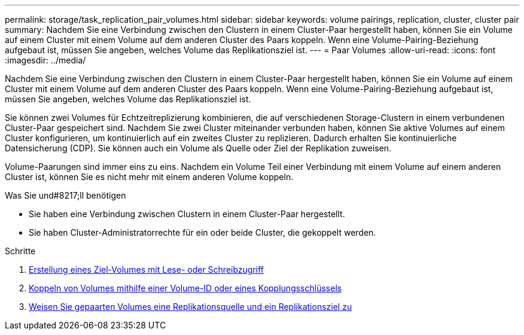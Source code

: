 ---
permalink: storage/task_replication_pair_volumes.html 
sidebar: sidebar 
keywords: volume pairings, replication, cluster, cluster pair 
summary: Nachdem Sie eine Verbindung zwischen den Clustern in einem Cluster-Paar hergestellt haben, können Sie ein Volume auf einem Cluster mit einem Volume auf dem anderen Cluster des Paars koppeln. Wenn eine Volume-Pairing-Beziehung aufgebaut ist, müssen Sie angeben, welches Volume das Replikationsziel ist. 
---
= Paar Volumes
:allow-uri-read: 
:icons: font
:imagesdir: ../media/


[role="lead"]
Nachdem Sie eine Verbindung zwischen den Clustern in einem Cluster-Paar hergestellt haben, können Sie ein Volume auf einem Cluster mit einem Volume auf dem anderen Cluster des Paars koppeln. Wenn eine Volume-Pairing-Beziehung aufgebaut ist, müssen Sie angeben, welches Volume das Replikationsziel ist.

Sie können zwei Volumes für Echtzeitreplizierung kombinieren, die auf verschiedenen Storage-Clustern in einem verbundenen Cluster-Paar gespeichert sind. Nachdem Sie zwei Cluster miteinander verbunden haben, können Sie aktive Volumes auf einem Cluster konfigurieren, um kontinuierlich auf ein zweites Cluster zu replizieren. Dadurch erhalten Sie kontinuierliche Datensicherung (CDP). Sie können auch ein Volume als Quelle oder Ziel der Replikation zuweisen.

Volume-Paarungen sind immer eins zu eins. Nachdem ein Volume Teil einer Verbindung mit einem Volume auf einem anderen Cluster ist, können Sie es nicht mehr mit einem anderen Volume koppeln.

.Was Sie und#8217;ll benötigen
* Sie haben eine Verbindung zwischen Clustern in einem Cluster-Paar hergestellt.
* Sie haben Cluster-Administratorrechte für ein oder beide Cluster, die gekoppelt werden.


.Schritte
. xref:task_replication_create_a_target_volume_with_read_write_access.adoc[Erstellung eines Ziel-Volumes mit Lese- oder Schreibzugriff]
. xref:task_replication_pair_volumes_using_volume_id_or_pairing_key.adoc[Koppeln von Volumes mithilfe einer Volume-ID oder eines Kopplungsschlüssels]
. xref:task_replication_assign_replication_source_and_target_to_paired_volumes.adoc[Weisen Sie gepaarten Volumes eine Replikationsquelle und ein Replikationsziel zu]

